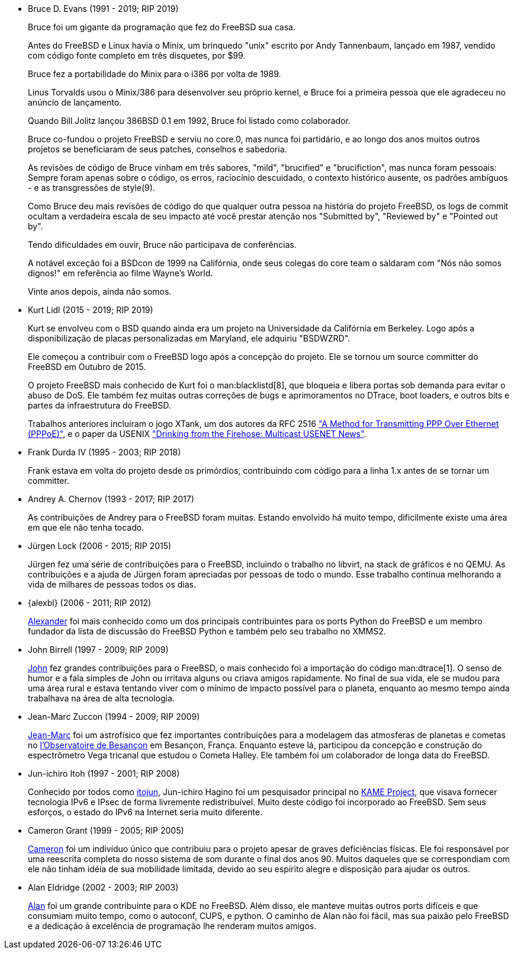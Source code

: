 
* Bruce D. Evans (1991 - 2019; RIP 2019)
+
Bruce foi um gigante da programação que fez do FreeBSD sua casa.
+
Antes do FreeBSD e Linux havia o Minix, um brinquedo "unix" escrito por Andy Tannenbaum, lançado em 1987, vendido com código fonte completo em três disquetes, por $99.
+
Bruce fez a portabilidade do Minix para o i386 por volta de 1989.
+
Linus Torvalds usou o Minix/386 para desenvolver seu próprio kernel, e Bruce foi a primeira pessoa que ele agradeceu no anúncio de lançamento.
+
Quando Bill Jolitz lançou 386BSD 0.1 em 1992, Bruce foi listado como colaborador.
+
Bruce co-fundou o projeto FreeBSD e serviu no core.0, mas nunca foi partidário, e ao longo dos anos muitos outros projetos se beneficiaram de seus patches, conselhos e sabedoria.
+
As revisões de código de Bruce vinham em três sabores, "mild", "brucified" e "brucifiction", mas nunca foram pessoais: Sempre foram apenas sobre o código, os erros, raciocínio descuidado, o contexto histórico ausente, os padrões ambíguos - e as transgressões de style(9).
+
Como Bruce deu mais revisões de código do que qualquer outra pessoa na história do projeto FreeBSD, os logs de commit ocultam a verdadeira escala de seu impacto até você prestar atenção nos "Submitted by", "Reviewed by" e "Pointed out by".
+
Tendo dificuldades em ouvir, Bruce não participava de conferências.
+
A notável exceção foi a BSDcon de 1999 na Califórnia, onde seus colegas do core team o saldaram com "Nós não somos dignos!" em referência ao filme Wayne's World.
+
Vinte anos depois, ainda não somos.
* Kurt Lidl (2015 - 2019; RIP 2019)
+
Kurt se envolveu com o BSD quando ainda era um projeto na Universidade da Califórnia em Berkeley. Logo após a disponibilização de placas personalizadas em Maryland, ele adquiriu "BSDWZRD".
+
Ele começou a contribuir com o FreeBSD logo após a concepção do projeto. Ele se tornou um source committer do FreeBSD em Outubro de 2015.
+
O projeto FreeBSD mais conhecido de Kurt foi o man:blacklistd[8], que bloqueia e libera portas sob demanda para evitar o abuso de DoS. Ele também fez muitas outras correções de bugs e aprimoramentos no DTrace, boot loaders, e outros bits e partes da infraestrutura do FreeBSD.
+
Trabalhos anteriores incluíram o jogo XTank, um dos autores da RFC 2516 https://tools.ietf.org/html/rfc2516["A Method for Transmitting PPP Over Ethernet (PPPoE)"], e o paper da USENIX https://www.usenix.org/conference/usenix-winter-1994-technical-conference/drinking-firehose-multicast-usenet-news["Drinking from the Firehose: Multicast USENET News"].
* Frank Durda IV (1995 - 2003; RIP 2018)
+
Frank estava em volta do projeto desde os primórdios, contribuindo com código para a linha 1.x antes de se tornar um committer.
* Andrey A. Chernov (1993 - 2017; RIP 2017)
+
As contribuições de Andrey para o FreeBSD foram muitas. Estando envolvido há muito tempo, dificilmente existe uma área em que ele não tenha tocado.
* Jürgen Lock (2006 - 2015; RIP 2015)
+
Jürgen fez uma série de contribuições para o FreeBSD, incluindo o trabalho no libvirt, na stack de gráficos e no QEMU. As contribuições e a ajuda de Jürgen foram apreciadas por pessoas de todo o mundo. Esse trabalho continua melhorando a vida de milhares de pessoas todos os dias.
* {alexbl} (2006 - 2011; RIP 2012)
+
http://www.legacy.com/obituaries/sfgate/obituary.aspx?pid=159801494[Alexander] foi mais conhecido como um dos principais contribuintes para os ports Python do FreeBSD e um membro fundador da lista de discussão do FreeBSD Python e também pelo seu trabalho no XMMS2.
* John Birrell (1997 - 2009; RIP 2009)
+
http://hub.opensolaris.org/bin/view/Community+Group+ogb/In+Memoriam[John] fez grandes contribuições para o FreeBSD, o mais conhecido foi a importação do código man:dtrace[1]. O senso de humor e a fala simples de John ou irritava alguns ou criava amigos rapidamente. No final de sua vida, ele se mudou para uma área rural e estava tentando viver com o mínimo de impacto possível para o planeta, enquanto ao mesmo tempo ainda trabalhava na área de alta tecnologia.
* Jean-Marc Zuccon (1994 - 2009; RIP 2009)
+
http://www.obs-besancon.fr/article.php3?id_article=323[Jean-Marc] foi um astrofísico que fez importantes contribuições para a modelagem das atmosferas de planetas e cometas no http://www.obs-besancon.fr/[l'Observatoire de Besançon] em Besançon, França. Enquanto esteve lá, participou da concepção e construção do espectrômetro Vega tricanal que estudou o Cometa Halley. Ele também foi um colaborador de longa data do FreeBSD.
* Jun-ichiro Itoh (1997 - 2001; RIP 2008)
+
Conhecido por todos como http://astralblue.livejournal.com/350702.html[itojun], Jun-ichiro Hagino foi um pesquisador principal no http://www.kame.net/[KAME Project], que visava fornecer tecnologia IPv6 e IPsec de forma livremente redistribuível. Muito deste código foi incorporado ao FreeBSD. Sem seus esforços, o estado do IPv6 na Internet seria muito diferente.
* Cameron Grant (1999 - 2005; RIP 2005)
+
http://www.dbsi.org/cam/[Cameron] foi um indivíduo único que contribuiu para o projeto apesar de graves deficiências físicas. Ele foi responsável por uma reescrita completa do nosso sistema de som durante o final dos anos 90. Muitos daqueles que se correspondiam com ele não tinham idéia de sua mobilidade limitada, devido ao seu espírito alegre e disposição para ajudar os outros.
* Alan Eldridge (2002 - 2003; RIP 2003)
+
http://freebsd.kde.org/memoriam/alane.php[Alan] foi um grande contribuinte para o KDE no FreeBSD. Além disso, ele manteve muitas outros ports difíceis e que consumiam muito tempo, como o autoconf, CUPS, e python. O caminho de Alan não foi fácil, mas sua paixão pelo FreeBSD e a dedicação à excelência de programação lhe renderam muitos amigos.
